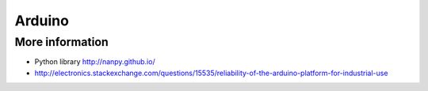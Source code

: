 
=======
Arduino
=======

More information
================

* Python library http://nanpy.github.io/
* http://electronics.stackexchange.com/questions/15535/reliability-of-the-arduino-platform-for-industrial-use
